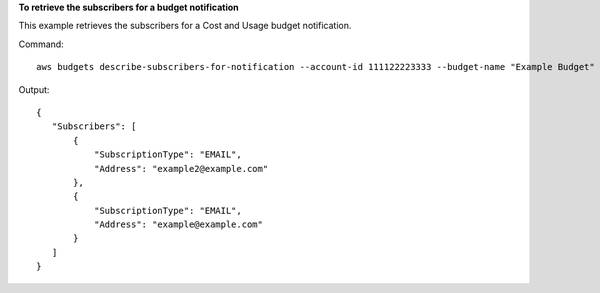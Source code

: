 **To retrieve the subscribers for a budget notification**

This example retrieves the subscribers for a Cost and Usage budget notification.

Command::

  aws budgets describe-subscribers-for-notification --account-id 111122223333 --budget-name "Example Budget" --notification NotificationType=ACTUAL,ComparisonOperator=GREATER_THAN,Threshold=80,ThresholdType=PERCENTAGE --max-results 5

Output::

 {
    "Subscribers": [
        {
            "SubscriptionType": "EMAIL",
            "Address": "example2@example.com"
        },
        {
            "SubscriptionType": "EMAIL",
            "Address": "example@example.com"
        }
    ]
 }	
